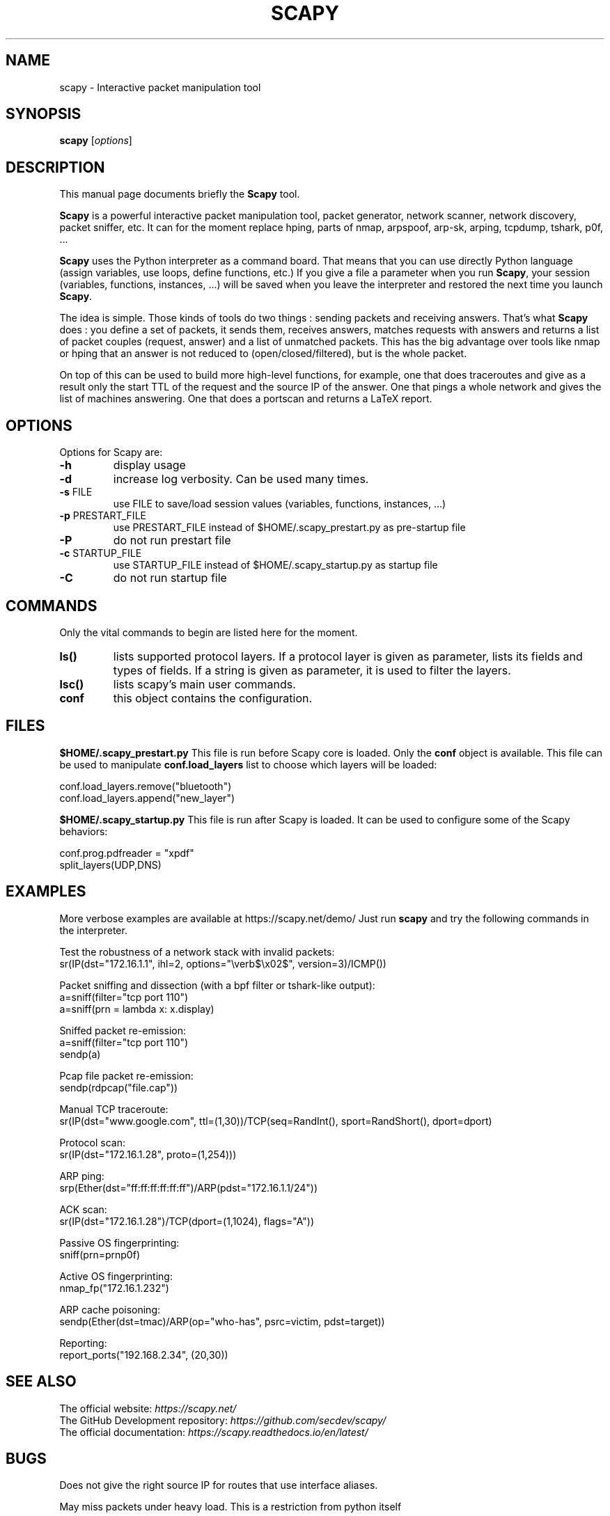 .TH SCAPY 1 "May 8, 2018"
.SH NAME
scapy \- Interactive packet manipulation tool
.SH SYNOPSIS
.B scapy
.RI [ options ]
.SH DESCRIPTION
This manual page documents briefly the
.B Scapy
tool.
.PP
\fBScapy\fP is a powerful interactive packet manipulation tool, 
packet generator, network scanner, network discovery, packet sniffer,
etc. It can for the moment replace hping, parts of nmap, arpspoof, arp-sk,
arping, tcpdump, tshark, p0f, ...
.PP
\fBScapy\fP uses the Python interpreter as a command board. That means that 
you can use directly Python language (assign variables, use loops, 
define functions, etc.) If you give a file a parameter when you run 
\fBScapy\fP, your session (variables, functions, instances, ...) will be saved 
when you leave the interpreter and restored the next time you launch
\fBScapy\fP. 
.PP
The idea is simple. Those kinds of tools do two things : sending packets 
and receiving answers. That's what \fBScapy\fP does : you define a set of 
packets, it sends them, receives answers, matches requests with answers 
and returns a list of packet couples (request, answer) and a list of 
unmatched packets. This has the big advantage over tools like nmap or 
hping that an answer is not reduced to (open/closed/filtered), but is 
the whole packet. 
.PP
On top of this can be used to build more high-level functions, for example, one 
that does traceroutes and give as a result only the start TTL of the 
request and the source IP of the answer. One that pings a whole network 
and gives the list of machines answering. One that does a portscan and 
returns a LaTeX report. 

.SH OPTIONS
Options for Scapy are:
.TP
\fB\-h\fR
display usage
.TP
\fB\-d\fR
increase log verbosity. Can be used many times.
.TP
\fB\-s\fR FILE
use FILE to save/load session values (variables, functions, instances, ...) 
.TP
\fB\-p\fR PRESTART_FILE 
use PRESTART_FILE instead of $HOME/.scapy_prestart.py as pre-startup file
.TP
\fB\-P\fR
do not run prestart file
.TP
\fB\-c\fR STARTUP_FILE 
use STARTUP_FILE instead of $HOME/.scapy_startup.py as startup file
.TP
\fB\-C\fR
do not run startup file

.SH COMMANDS
Only the vital commands to begin are listed here for the moment.
.TP
\fBls()\fR
lists supported protocol layers.
If a protocol layer is given as parameter, lists its fields and types of fields.
If a string is given as parameter, it is used to filter the layers.
.TP
\fBlsc()\fR
lists scapy's main user commands.
.TP
\fBconf\fR
this object contains the configuration. 

.SH FILES
\fB$HOME/.scapy_prestart.py\fR
This file is run before Scapy core is loaded. Only the \fBconf\fP object
is available. This file can be used to manipulate \fBconf.load_layers\fP 
list to choose which layers will be loaded:

.nf
conf.load_layers.remove("bluetooth")
conf.load_layers.append("new_layer")
.fi

\fB$HOME/.scapy_startup.py\fR
This file is run after Scapy is loaded. It can be used to configure
some of the Scapy behaviors:

.nf
conf.prog.pdfreader = "xpdf"
split_layers(UDP,DNS)
.fi

.SH EXAMPLES

More verbose examples are available at
https://scapy.net/demo/
Just run \fBscapy\fP and try the following commands in the interpreter.

.LP
Test the robustness of a network stack with invalid packets:
.nf
sr(IP(dst="172.16.1.1", ihl=2, options="\everb$\ex02$", version=3)/ICMP())
.fi

.LP
Packet sniffing and dissection (with a bpf filter or tshark-like output):
.nf
a=sniff(filter="tcp port 110")
a=sniff(prn = lambda x: x.display) 
.fi

.LP
Sniffed packet re-emission:
.nf
a=sniff(filter="tcp port 110")
sendp(a)
.fi

.LP
Pcap file packet re-emission:
.nf
sendp(rdpcap("file.cap"))
.fi

.LP
Manual TCP traceroute:
.nf
sr(IP(dst="www.google.com", ttl=(1,30))/TCP(seq=RandInt(), sport=RandShort(), dport=dport)
.fi

.LP
Protocol scan:
.nf
sr(IP(dst="172.16.1.28", proto=(1,254)))
.fi

.LP
ARP ping:
.nf
srp(Ether(dst="ff:ff:ff:ff:ff:ff")/ARP(pdst="172.16.1.1/24"))
.fi

.LP
ACK scan:
.nf
sr(IP(dst="172.16.1.28")/TCP(dport=(1,1024), flags="A"))
.fi

.LP
Passive OS fingerprinting:
.nf
sniff(prn=prnp0f) 
.fi

.LP
Active OS fingerprinting:
.nf
nmap_fp("172.16.1.232")
.fi


.LP
ARP cache poisoning:
.nf
sendp(Ether(dst=tmac)/ARP(op="who-has", psrc=victim, pdst=target))
.fi

.LP
Reporting:
.nf
report_ports("192.168.2.34", (20,30))
.fi

.SH SEE ALSO

.nf
The official website: \fIhttps://scapy.net/\fP
The GitHub Development repository: \fIhttps://github.com/secdev/scapy/\fP
The official documentation: \fIhttps://scapy.readthedocs.io/en/latest/\fP
.fi

.SH BUGS
Does not give the right source IP for routes that use interface aliases.

May miss packets under heavy load. This is a restriction from python itself

Session saving is limited by Python ability to marshal objects. As a 
consequence, lambda functions and generators can't be saved, which seriously
reduce the usefulness of this feature. 

BPF filters don't work on Point-to-point interfaces.


.SH AUTHOR
Philippe Biondi <phil@secdev.org>
.PP
This manual page was written by Alberto Gonzalez Iniesta <agi@agi.as>
and Philippe Biondi.
